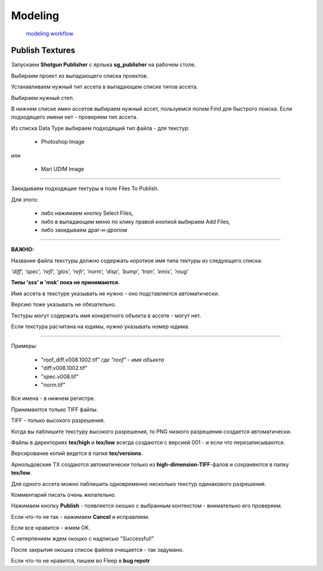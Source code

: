 Modeling 
==========

 `modeling workflow <https://drive.google.com/file/d/0B3aO3ljSSlafVm5XcVF2NGJCUkE/view>`_
 
Publish Textures
------------------

Запускаем **Shotgun Publisher** с ярлыка **sg_publisher** на рабочем столе.

Выбираем проект из выпадающего списка проектов.

Устанавливаем нужный тип ассета в выпадающем списке типов ассета.

Выбираем нужный степ.

В нижнем списке имен ассетов выбираем нужный ассет, пользуемся полем Find для быстрого поиска. Если подходящего имени нет - проверяем тип ассета.

Из списка Data Type выбираем подходящий тип файла - для текстур:

	* Photoshop Image

или

	* Mari UDIM Image
_______

Закидываем подходящие тектуры в поле Files To Publish.

Для этого:

	* либо нажимаем кнопку Select Files,
	
	* либо в выпадающем меню по клику правой кнопкой выбираем Add Files,
	
	* либо закидываем драг-н-дропом

.. image:: _templates/shotgun_publisher.png
	:align: center
	
_______
	
**ВАЖНО:**

Название файла текстуры должно содержать короткое имя типа тектуры из следующего списка:
	
*'diff', 'spec', 'refl', 'glos', 'refr', 'norm', 'disp', 'bump', 'tran', 'emis', 'roug'*

**Типы 'sss' и 'msk' пока не принимаются.**

Имя ассета в текстуре указывать не нужно - оно подставляется автоматически.

Версию тоже указывать не обязательно.

Тестуры могут содержать имя конкретного объекта в ассете - могут нет.

Если текстура расчитана на юдимы, нужно указывать номер юдима.

_______

Примеры:

	* "roof_diff.v008.1002.tif" *где "roof" - имя объекта*
	
	* "diff.v008.1002.tif"
	
	* "spec.v008.tif"
	
	* "norm.tif"

Все имена - в нижнем регистре.

Принимаются только TIFF файлы.

TIFF - только высокого разрешения.

Когда вы паблишите текстуру высокого разрешения, то PNG низкого разрешения создается автоматически.

Файлы в директориях **tex/high** и **tex/low** всегда создаются с версией 001 - и если что перезаписываются.

Версирование копий ведется в папке **tex/versions**.

Арнольдовские TX создаются автоматически только из **high-dimension-TIFF**-фалов и сохраняются в папку **tex/low**.

Для одного ассета можно паблишить одновременно несколько текстур одинакового разрешения.

Комментарий писать очень желательно.

Нажимаем кнопку **Publish** - появляется окошко с выбранным контекстом - внимательно его проверяем.

Если что-то не так - нажимаем **Cancel** и исправляем.

Если все нравится - жмем OK.

С нетерпением ждем окошко с надписью "Successful!"

После закрытия окошка список файлов очищается - так задумано.

Если что-то не нравится, пишем во Fleep в **bug repotr**